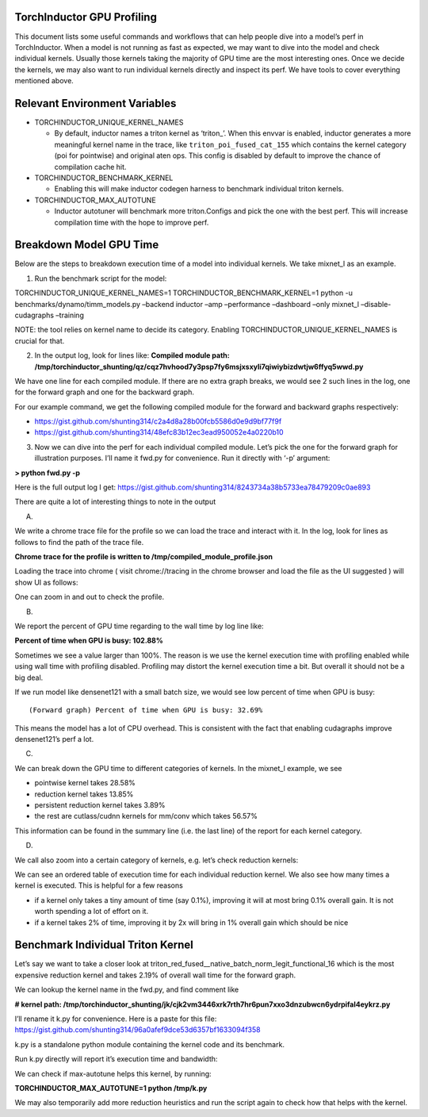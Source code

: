 TorchInductor GPU Profiling
===========================

This document lists some useful commands and workflows that can help
people dive into a model’s perf in TorchInductor. When a model is not
running as fast as expected, we may want to dive into the model and
check individual kernels. Usually those kernels taking the majority of
GPU time are the most interesting ones. Once we decide the kernels, we
may also want to run individual kernels directly and inspect its perf.
We have tools to cover everything mentioned above.

Relevant Environment Variables
==============================

-  TORCHINDUCTOR_UNIQUE_KERNEL_NAMES

   -  By default, inductor names a triton kernel as ‘triton\_’. When
      this envvar is enabled, inductor generates a more meaningful
      kernel name in the trace, like ``triton_poi_fused_cat_155`` which
      contains the kernel category (poi for pointwise) and original aten
      ops. This config is disabled by default to improve the chance of
      compilation cache hit.

-  TORCHINDUCTOR_BENCHMARK_KERNEL

   -  Enabling this will make inductor codegen harness to benchmark
      individual triton kernels.

-  TORCHINDUCTOR_MAX_AUTOTUNE

   -  Inductor autotuner will benchmark more triton.Configs and pick the
      one with the best perf. This will increase compilation time with
      the hope to improve perf.

Breakdown Model GPU Time
========================

Below are the steps to breakdown execution time of a model into
individual kernels. We take mixnet_l as an example.

1. Run the benchmark script for the model:

TORCHINDUCTOR_UNIQUE_KERNEL_NAMES=1 TORCHINDUCTOR_BENCHMARK_KERNEL=1
python -u benchmarks/dynamo/timm_models.py –backend inductor –amp
–performance –dashboard –only mixnet_l –disable-cudagraphs –training

NOTE: the tool relies on kernel name to decide its category. Enabling
TORCHINDUCTOR_UNIQUE_KERNEL_NAMES is crucial for that.

2. In the output log, look for lines like: **Compiled module path:
   /tmp/torchinductor_shunting/qz/cqz7hvhood7y3psp7fy6msjxsxyli7qiwiybizdwtjw6ffyq5wwd.py**

We have one line for each compiled module. If there are no extra graph
breaks, we would see 2 such lines in the log, one for the forward graph
and one for the backward graph.

For our example command, we get the following compiled module for the
forward and backward graphs respectively:

-  https://gist.github.com/shunting314/c2a4d8a28b00fcb5586d0e9d9bf77f9f
-  https://gist.github.com/shunting314/48efc83b12ec3ead950052e4a0220b10

3. Now we can dive into the perf for each individual compiled module.
   Let’s pick the one for the forward graph for illustration purposes.
   I’ll name it fwd.py for convenience. Run it directly with ‘-p’
   argument:

**> python fwd.py -p**

Here is the full output log I get:
https://gist.github.com/shunting314/8243734a38b5733ea78479209c0ae893

There are quite a lot of interesting things to note in the output

A.

We write a chrome trace file for the profile so we can load the trace and interact with it. In the log, look for lines as follows to find the path of the trace file.

**Chrome trace for the profile is written to
/tmp/compiled_module_profile.json**

Loading the trace into chrome ( visit chrome://tracing in the chrome
browser and load the file as the UI suggested ) will show UI as follows:

.. image:: ../_static/img/inductor_profiling/trace.png

One can zoom in and out to check the profile.

B.

We report the percent of GPU time regarding to the wall time by log line like:

**Percent of time when GPU is busy: 102.88%**

Sometimes we see a value larger than 100%. The reason is we use the
kernel execution time with profiling enabled while using wall time with
profiling disabled. Profiling may distort the kernel execution time a
bit. But overall it should not be a big deal.

If we run model like densenet121 with a small batch size, we would see
low percent of time when GPU is busy:

::

   (Forward graph) Percent of time when GPU is busy: 32.69%

This means the model has a lot of CPU overhead. This is consistent with
the fact that enabling cudagraphs improve densenet121’s perf a lot.

C.

We can break down the GPU time to different categories of kernels. In the mixnet_l example, we see

-  pointwise kernel takes 28.58%
-  reduction kernel takes 13.85%
-  persistent reduction kernel takes 3.89%
-  the rest are cutlass/cudnn kernels for mm/conv which takes 56.57%

This information can be found in the summary line (i.e. the last line)
of the report for each kernel category.

D.

We call also zoom into a certain category of kernels, e.g. let’s check reduction kernels:

.. image:: ../_static/img/inductor_profiling/kernel_breakdown.png

We can see an ordered table of execution time for each individual
reduction kernel. We also see how many times a kernel is executed. This
is helpful for a few reasons

-  if a kernel only takes a tiny amount of time (say 0.1%), improving it
   will at most bring 0.1% overall gain. It is not worth spending a lot
   of effort on it.
-  if a kernel takes 2% of time, improving it by 2x will bring in 1%
   overall gain which should be nice

Benchmark Individual Triton Kernel
==================================

Let’s say we want to take a closer look at
triton_red_fused\__native_batch_norm_legit_functional_16 which is the
most expensive reduction kernel and takes 2.19% of overall wall time for
the forward graph.

We can lookup the kernel name in the fwd.py, and find comment like

**# kernel path:
/tmp/torchinductor_shunting/jk/cjk2vm3446xrk7rth7hr6pun7xxo3dnzubwcn6ydrpifal4eykrz.py**

.. image:: ../_static/img/inductor_profiling/inductor_code.png

I’ll rename it k.py for convenience. Here is a paste for this file:
https://gist.github.com/shunting314/96a0afef9dce53d6357bf1633094f358

k.py is a standalone python module containing the kernel code and its
benchmark.

Run k.py directly will report it’s execution time and bandwidth:

.. image:: ../_static/img/inductor_profiling/terminal_printout.png

We can check if max-autotune helps this kernel, by running:

**TORCHINDUCTOR_MAX_AUTOTUNE=1 python /tmp/k.py**

We may also temporarily add more reduction heuristics and run the script
again to check how that helps with the kernel.
